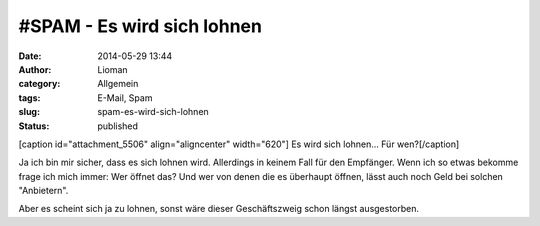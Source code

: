 #SPAM - Es wird sich lohnen
###########################
:date: 2014-05-29 13:44
:author: Lioman
:category: Allgemein
:tags: E-Mail, Spam
:slug: spam-es-wird-sich-lohnen
:status: published

[caption id="attachment\_5506" align="aligncenter" width="620"]\ |Es
wird sich lohnen... Für wen?| Es wird sich lohnen... Für wen?[/caption]

Ja ich bin mir sicher, dass es sich lohnen wird. Allerdings in keinem
Fall für den Empfänger. Wenn ich so etwas bekomme frage ich mich immer:
Wer öffnet das? Und wer von denen die es überhaupt öffnen, lässt auch
noch Geld bei solchen "Anbietern".

Aber es scheint sich ja zu lohnen, sonst wäre dieser Geschäftszweig
schon längst ausgestorben.

.. |Es wird sich lohnen... Für wen?| image:: http://www.lioman.de/wp-content/uploads/spam_es_wird_sich_lohnen-1024x98.png
   :class: size-large wp-image-5506
   :width: 620px
   :height: 59px
